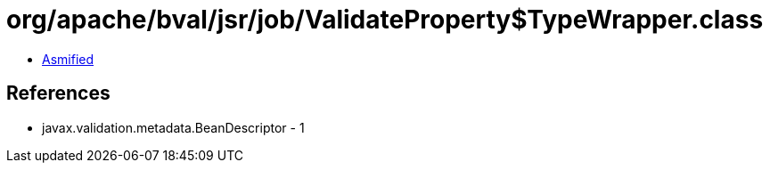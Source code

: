 = org/apache/bval/jsr/job/ValidateProperty$TypeWrapper.class

 - link:ValidateProperty$TypeWrapper-asmified.java[Asmified]

== References

 - javax.validation.metadata.BeanDescriptor - 1
